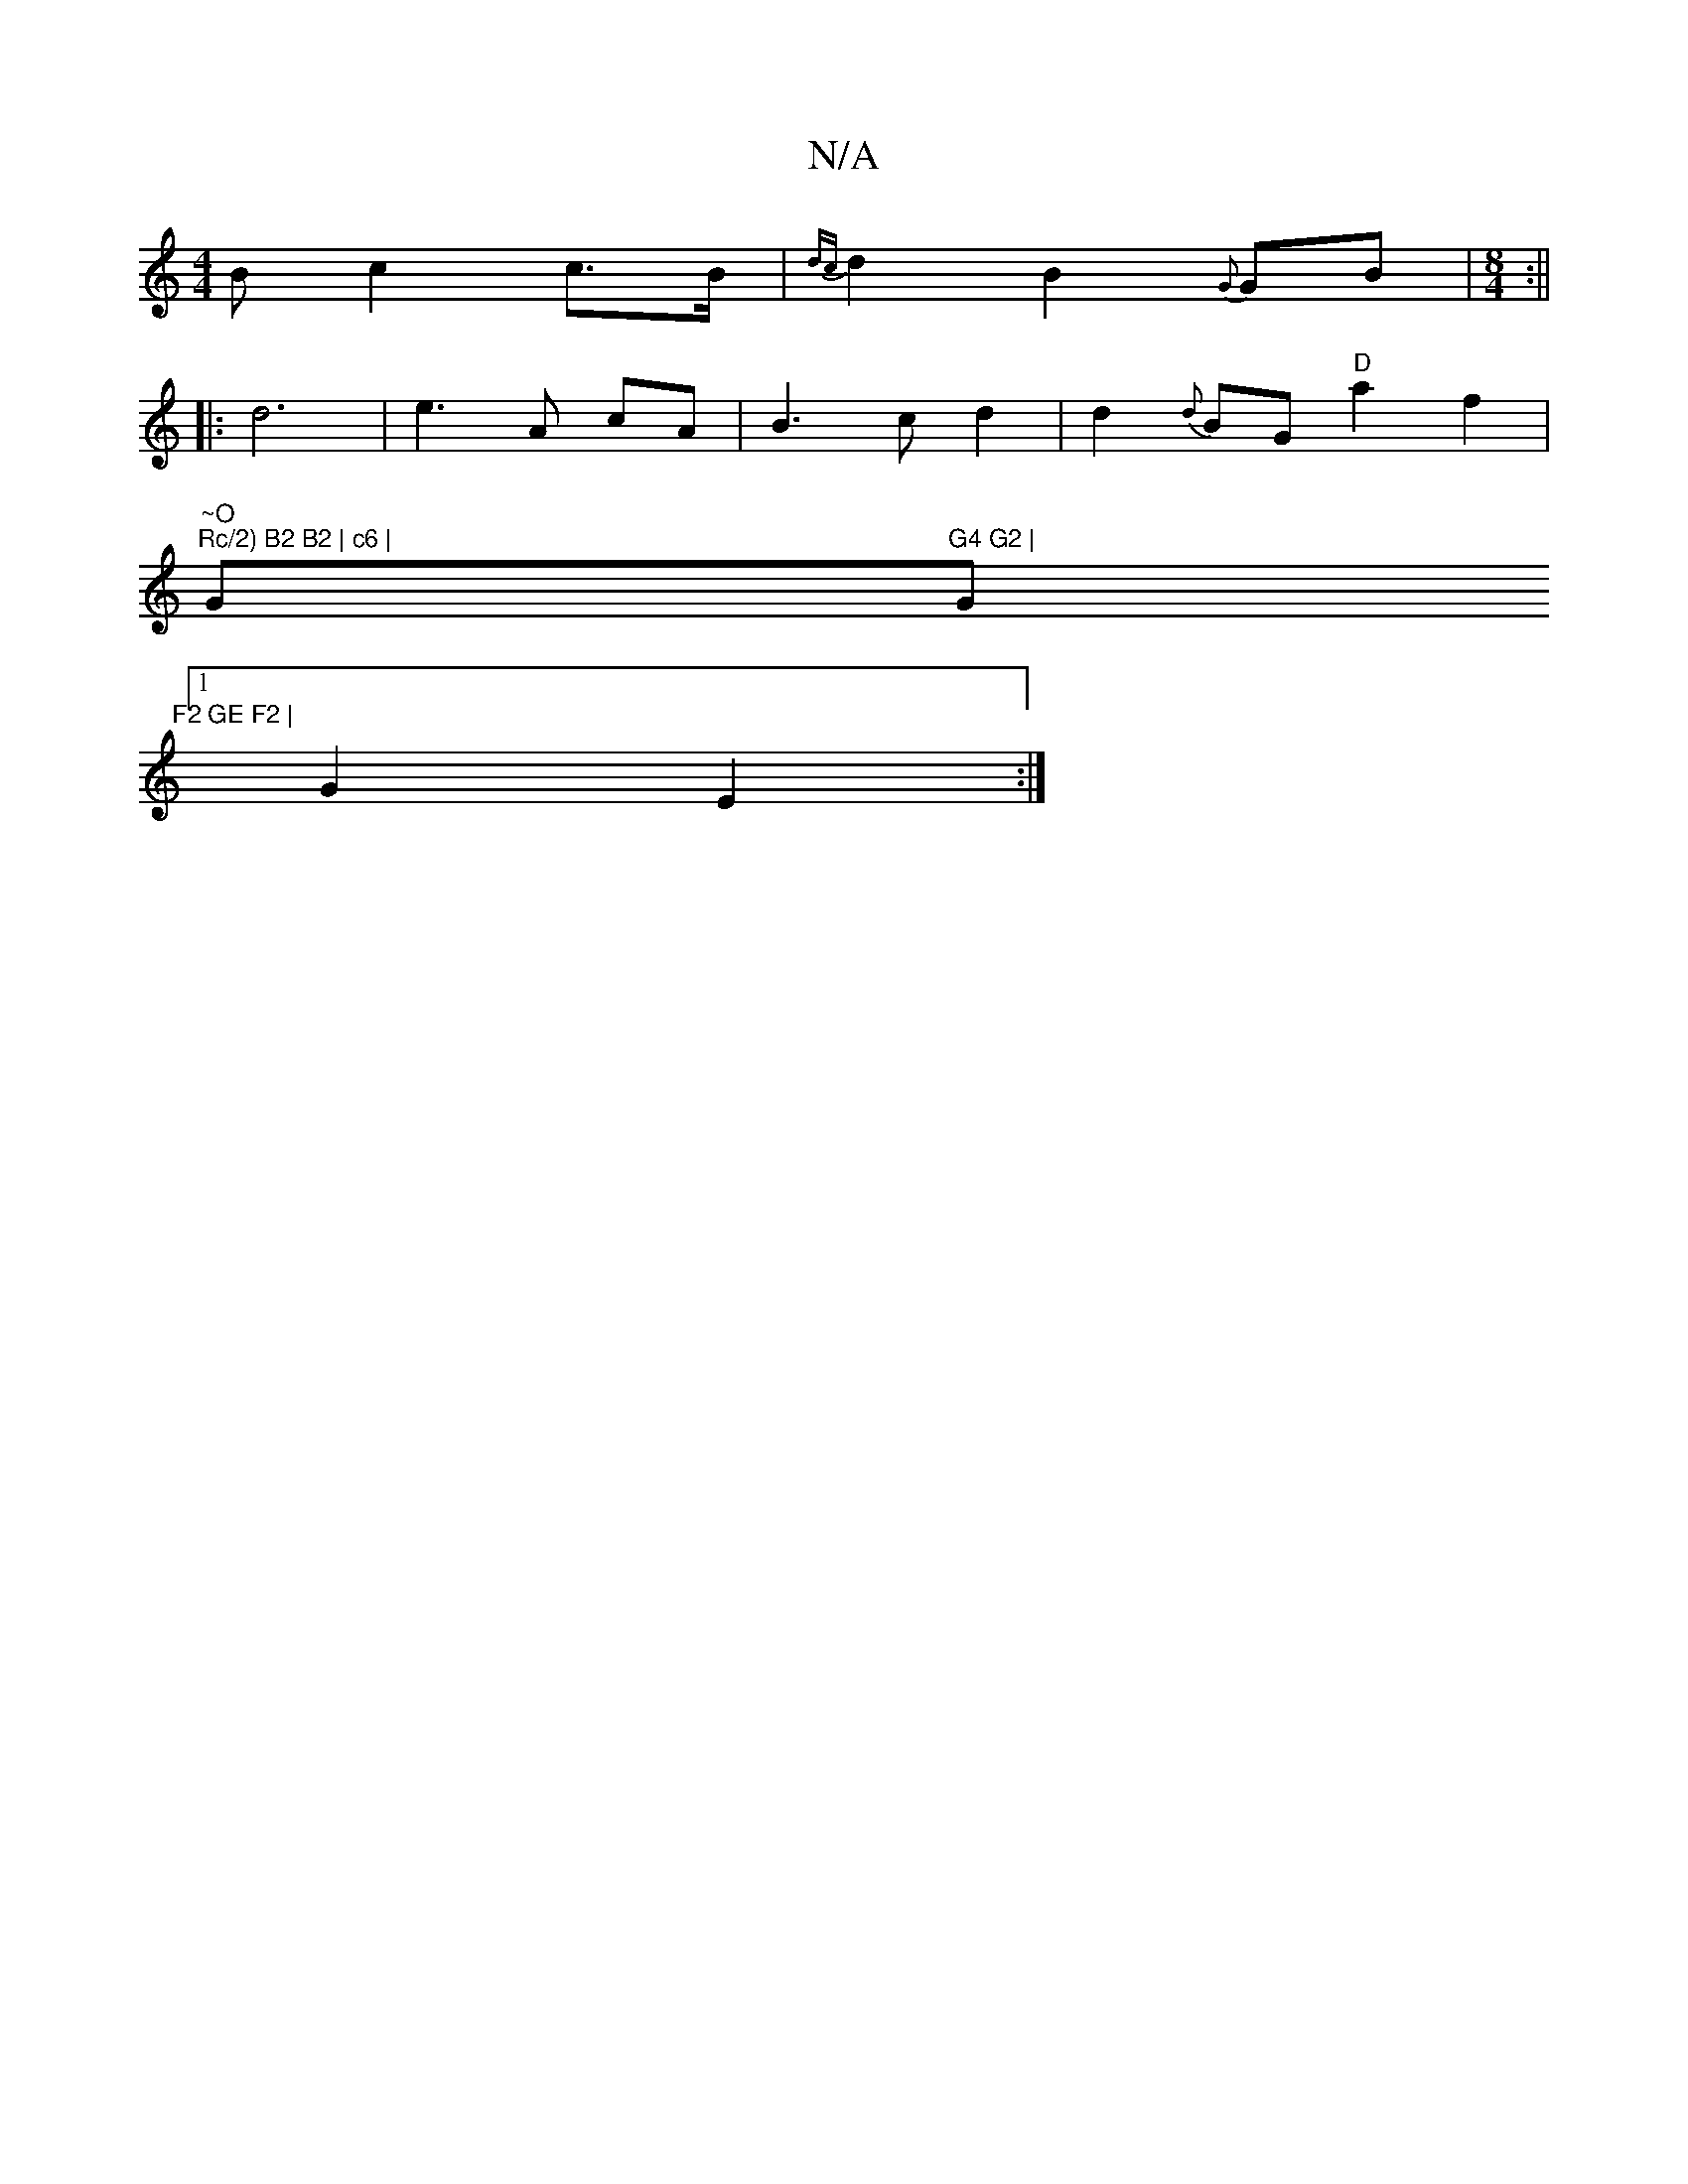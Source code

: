 X:1
T:N/A
M:4/4
R:N/A
K:Cmajor
>B c2 c>B | {dc}d2B2{G}GB |[M:8/4] :||
|: d6|e3 A cA|B3 c d2|d2{d}BG "D"a2f2 |
"~O"1 "Rc/2) B2 B2 | c6 | "G"G4 G2 |"Gm"F2 GE F2 |
[1 G2 E2 :|

|: B | c2 Ac B2 e2 |
f2 f2|d6 | c4 A2 | d6 | g2 e2 c2 B2 